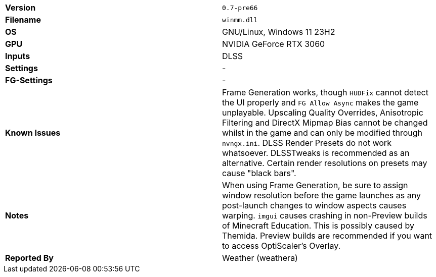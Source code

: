 [cols="1,1"]
|===
|**Version**
|`0.7-pre66`

|**Filename**
|`winmm.dll`

|**OS**
|GNU/Linux, Windows 11 23H2

|**GPU**
|NVIDIA GeForce RTX 3060

|**Inputs**
|DLSS

|**Settings**
|-

|**FG-Settings**
|-

|**Known Issues**
|Frame Generation works, though `HUDFix` cannot detect the UI properly and `FG Allow Async` makes the game unplayable.    
Upscaling Quality Overrides, Anisotropic Filtering and DirectX Mipmap Bias cannot be changed whilst in the game and can only be modified through `nvngx.ini`.    
DLSS Render Presets do not work whatsoever. DLSSTweaks is recommended as an alternative.    
Certain render resolutions on presets may cause "black bars".    

|**Notes**
|When using Frame Generation, be sure to assign window resolution before the game launches as any post-launch changes to window aspects causes warping.    
`imgui` causes crashing in non-Preview builds of Minecraft Education. This is possibly caused by Themida. Preview builds are recommended if you want to access OptiScaler's Overlay.

|**Reported By**
|Weather (weathera)
|=== 